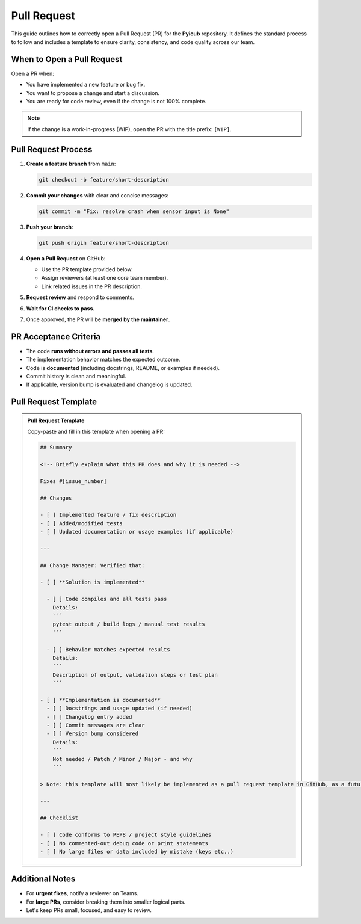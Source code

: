 Pull Request
============

This guide outlines how to correctly open a Pull Request (PR) for the **Pyicub** repository. It defines the standard process to follow and includes a template to ensure clarity, consistency, and code quality across our team.

When to Open a Pull Request
---------------------------

Open a PR when:

- You have implemented a new feature or bug fix.
- You want to propose a change and start a discussion.
- You are ready for code review, even if the change is not 100% complete.

.. note::
   If the change is a work-in-progress (WIP), open the PR with the title prefix: ``[WIP]``.

Pull Request Process
--------------------

1. **Create a feature branch** from ``main``:

   .. code-block:: bash

      git checkout -b feature/short-description

2. **Commit your changes** with clear and concise messages:

   .. code-block:: bash

      git commit -m "Fix: resolve crash when sensor input is None"

3. **Push your branch**:

   .. code-block:: bash

      git push origin feature/short-description

4. **Open a Pull Request** on GitHub:

   - Use the PR template provided below.
   - Assign reviewers (at least one core team member).
   - Link related issues in the PR description.

5. **Request review** and respond to comments.

6. **Wait for CI checks to pass.**

7. Once approved, the PR will be **merged by the maintainer**.

PR Acceptance Criteria
----------------------

- The code **runs without errors and passes all tests**.
- The implementation behavior matches the expected outcome.
- Code is **documented** (including docstrings, README, or examples if needed).
- Commit history is clean and meaningful.
- If applicable, version bump is evaluated and changelog is updated.

Pull Request Template
---------------------

.. admonition:: Pull Request Template
   :class: tip

   Copy-paste and fill in this template when opening a PR:

   .. code-block:: markdown

      ## Summary

      <!-- Briefly explain what this PR does and why it is needed -->

      Fixes #[issue_number]

      ## Changes

      - [ ] Implemented feature / fix description
      - [ ] Added/modified tests
      - [ ] Updated documentation or usage examples (if applicable)

      ---

      ## Change Manager: Verified that:

      - [ ] **Solution is implemented**

        - [ ] Code compiles and all tests pass  
          Details:  
          ```
          pytest output / build logs / manual test results
          ```

        - [ ] Behavior matches expected results  
          Details:  
          ```
          Description of output, validation steps or test plan
          ```

      - [ ] **Implementation is documented**
        - [ ] Docstrings and usage updated (if needed)
        - [ ] Changelog entry added
        - [ ] Commit messages are clear
        - [ ] Version bump considered  
          Details:  
          ```
          Not needed / Patch / Minor / Major - and why
          ```

      > Note: this template will most likely be implemented as a pull request template in GitHub, as a future improvement.

      ---

      ## Checklist

      - [ ] Code conforms to PEP8 / project style guidelines
      - [ ] No commented-out debug code or print statements
      - [ ] No large files or data included by mistake (keys etc..)

Additional Notes
----------------

- For **urgent fixes**, notify a reviewer on Teams.
- For **large PRs**, consider breaking them into smaller logical parts.
- Let's keep PRs small, focused, and easy to review.
